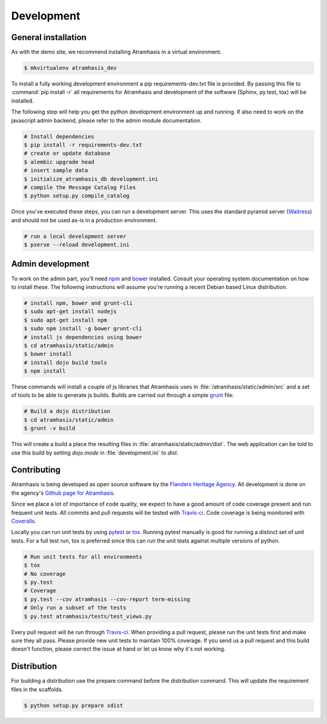 .. _development:

Development
===========

General installation
--------------------

As with the demo site, we recommend installing Atramhasis in a virtual 
environment.

.. code-block:: bash    
    
    $ mkvirtualenv atramhasis_dev

To install a fully working development environment a pip requirements-dev.txt
file is provided. By passing this file to :command:`pip install -r` all 
requirements for Atramhasis and development of the software (Sphinx, py.test,
tox) will be installed.

The following step will help you get the python development environment up and
running. If also need to work on the javascript admin backend, please refer
to the admin module documentation.

.. code-block:: bash

    # Install dependencies
    $ pip install -r requirements-dev.txt
    # create or update database
    $ alembic upgrade head
    # insert sample data
    $ initialize_atramhasis_db development.ini
    # compile the Message Catalog Files
    $ python setup.py compile_catalog

Once you've executed these steps, you can run a development server. This uses
the standard pyramid server (`Waitress`_) and should not be used as-is in a
production environment.

.. code-block:: bash

    # run a local development server
    $ pserve --reload development.ini


Admin development
-----------------

To work on the admin part, you'll need `npm`_ and `bower`_ installed. Consult
your operating system documentation on how to install these. The following
instructions will assume you're running a recent Debian based Linux distribution.

.. code-block:: bash

    # install npm, bower and grunt-cli
    $ sudo apt-get install nodejs
    $ sudo apt-get install npm
    $ sudo npm install -g bower grunt-cli
    # install js dependencies using bower
    $ cd atramhasis/static/admin
    $ bower install
    # install dojo build tools
    $ npm install

These commands will install a couple of js libraries that Atramhasis uses in
:file:`/atramhasis/static/admin/src` and a set of tools to be able to generate
js builds. Builds are carried out through a simple `grunt`_ file:

.. code-block:: bash

   # Build a dojo distribution
   $ cd atramhasis/static/admin
   $ grunt -v build

This will create a build a place the resulting files in 
:file:`atramhasis/static/admin/dist`. The web application can be told to use
this build by setting `dojo.mode` in :file:`development.ini` to `dist`.

Contributing
------------

Atramhasis is being developed as open source software by the 
`Flanders Heritage Agency`_. All development is done on the agency's 
`Github page for Atramhasis`_.

Since we place a lot of importance of code quality, we expect to have a good 
amount of code coverage present and run frequent unit tests. All commits and
pull requests will be tested with `Travis-ci`_. Code coverage is being 
monitored with `Coveralls`_.

Locally you can run unit tests by using `pytest`_ or `tox`_. Running pytest 
manually is good for running a distinct set of unit tests. For a full test run, 
tox is preferred since this can run the unit tests against multiple versions of
python.

.. code-block:: bash

    # Run unit tests for all environments 
    $ tox
    # No coverage
    $ py.test 
    # Coverage
    $ py.test --cov atramhasis --cov-report term-missing
    # Only run a subset of the tests
    $ py.test atramhasis/tests/test_views.py

Every pull request will be run through Travis-ci_. When providing a pull 
request, please run the unit tests first and make sure they all pass. Please 
provide new unit tests to maintain 100% coverage. If you send us a pull request
and this build doesn't function, please correct the issue at hand or let us 
know why it's not working.

Distribution
------------

For building a distribution use the prepare command before the distribution command.
This will update the requirement files in the scaffolds.

.. code-block:: bash

    $ python setup.py prepare sdist


.. _Flanders Heritage Agency: https://www.onroerenderfgoed.be
.. _Github page for Atramhasis: https://github.com/OnroerendErfgoed/atramhasis
.. _Travis-ci: https://travis-ci.org/OnroerendErfgoed/atramhasis
.. _Coveralls: https://coveralls.io/r/OnroerendErfgoed/atramhasis
.. _pytest: http://pytest.org
.. _tox: http://tox.readthedocs.org
.. _npm: https://www.npmjs.org/
.. _bower: http://bower.io/
.. _grunt: http://GRUNT
.. _waitress: http://WAITRESS

